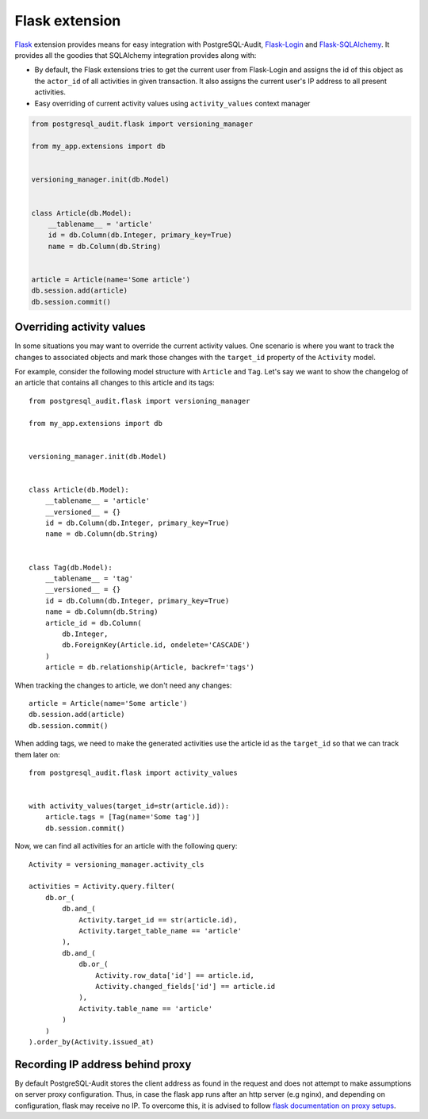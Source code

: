 Flask extension
===============

Flask_ extension provides means for easy integration with PostgreSQL-Audit,
Flask-Login_ and Flask-SQLAlchemy_. It provides all the goodies that SQLAlchemy
integration provides along with:

* By default, the Flask extensions tries to get the current user from
  Flask-Login and assigns the id of this object as the ``actor_id`` of all
  activities in given transaction. It also assigns the current user's IP address
  to all present activities.

* Easy overriding of current activity values using ``activity_values`` context
  manager

.. _Flask: https://flask.palletsprojects.com/
.. _Flask-Login: https://flask-login.readthedocs.io/
.. _Flask-SQLAlchemy: https://flask-sqlalchemy.palletsprojects.com/

.. code-block:: python


    from postgresql_audit.flask import versioning_manager

    from my_app.extensions import db


    versioning_manager.init(db.Model)


    class Article(db.Model):
        __tablename__ = 'article'
        id = db.Column(db.Integer, primary_key=True)
        name = db.Column(db.String)


    article = Article(name='Some article')
    db.session.add(article)
    db.session.commit()


Overriding activity values
--------------------------

In some situations you may want to override the current activity values. One
scenario is where you want to track the changes to associated objects and mark
those changes with the ``target_id`` property of the ``Activity`` model.

For example, consider the following model structure with ``Article`` and
``Tag``. Let's say we want to show the changelog of an article that contains all
changes to this article and its tags::

    from postgresql_audit.flask import versioning_manager

    from my_app.extensions import db


    versioning_manager.init(db.Model)


    class Article(db.Model):
        __tablename__ = 'article'
        __versioned__ = {}
        id = db.Column(db.Integer, primary_key=True)
        name = db.Column(db.String)


    class Tag(db.Model):
        __tablename__ = 'tag'
        __versioned__ = {}
        id = db.Column(db.Integer, primary_key=True)
        name = db.Column(db.String)
        article_id = db.Column(
            db.Integer,
            db.ForeignKey(Article.id, ondelete='CASCADE')
        )
        article = db.relationship(Article, backref='tags')

When tracking the changes to article, we don't need any changes::

    article = Article(name='Some article')
    db.session.add(article)
    db.session.commit()

When adding tags, we need to make the generated activities use the article id as
the ``target_id`` so that we can track them later on::

    from postgresql_audit.flask import activity_values


    with activity_values(target_id=str(article.id)):
        article.tags = [Tag(name='Some tag')]
        db.session.commit()

Now, we can find all activities for an article with the following query::

    Activity = versioning_manager.activity_cls

    activities = Activity.query.filter(
        db.or_(
            db.and_(
                Activity.target_id == str(article.id),
                Activity.target_table_name == 'article'
            ),
            db.and_(
                db.or_(
                    Activity.row_data['id'] == article.id,
                    Activity.changed_fields['id'] == article.id
                ),
                Activity.table_name == 'article'
            )
        )
    ).order_by(Activity.issued_at)


Recording IP address behind proxy
---------------------------------

By default PostgreSQL-Audit stores the client address as found in the request
and does not attempt to make assumptions on server proxy configuration.
Thus, in case the flask app runs after an http server (e.g nginx), and
depending on configuration, flask may receive no IP. To overcome this, it is
advised to follow `flask documentation on proxy setups`__.

__ https://flask.palletsprojects.com/en/1.1.x/deploying/wsgi-standalone/#proxy-setups
